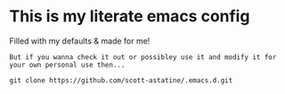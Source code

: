 * This is my literate emacs config
Filled with my defaults & made for me!

=But if you wanna check it out or possibley use it and modify it for your own personal use then...=
#+begin_src shell
git clone https://github.com/scott-astatine/.emacs.d.git
#+end_src

